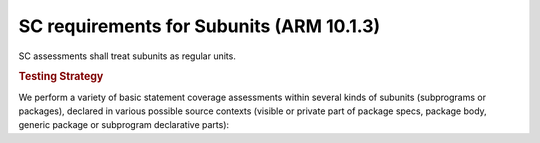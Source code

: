 SC requirements for Subunits (ARM 10.1.3)
=========================================




SC assessments shall treat subunits as  regular units.


.. rubric:: Testing Strategy



We perform a variety of basic statement coverage assessments within several
kinds of subunits (subprograms or packages), declared in various possible
source contexts (visible or private part of package specs, package body,
generic package or subprogram declarative parts):


.. qmlink:: TCIndexImporter

   *



